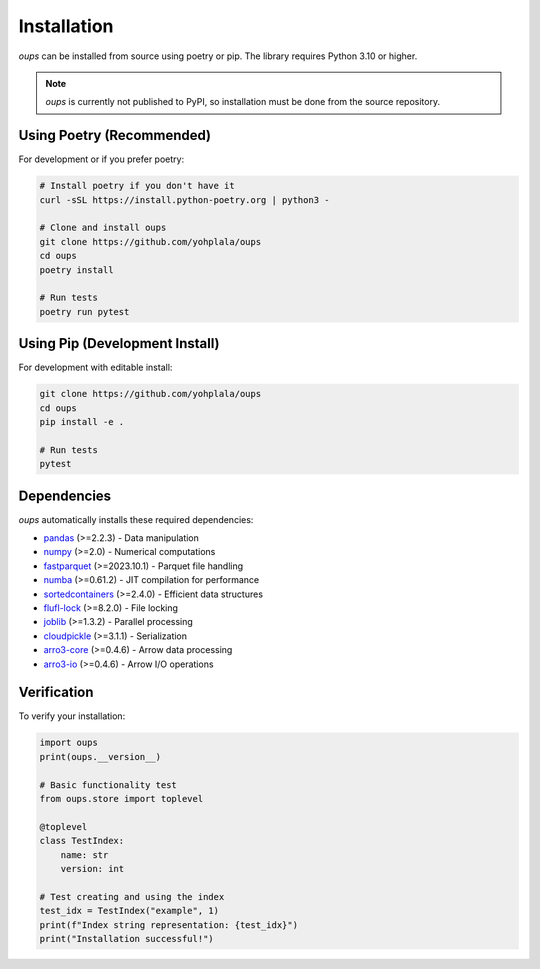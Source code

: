 Installation
============

*oups* can be installed from source using poetry or pip. The library requires Python 3.10 or higher.

.. note::
    *oups* is currently not published to PyPI, so installation must be done from the source repository.

Using Poetry (Recommended)
---------------------------

For development or if you prefer poetry:

.. code-block:: bash

    # Install poetry if you don't have it
    curl -sSL https://install.python-poetry.org | python3 -

    # Clone and install oups
    git clone https://github.com/yohplala/oups
    cd oups
    poetry install

    # Run tests
    poetry run pytest

Using Pip (Development Install)
-------------------------------

For development with editable install:

.. code-block:: bash

    git clone https://github.com/yohplala/oups
    cd oups
    pip install -e .

    # Run tests
    pytest

Dependencies
------------

*oups* automatically installs these required dependencies:

* `pandas <https://pandas.pydata.org/>`_ (>=2.2.3) - Data manipulation
* `numpy <https://numpy.org/>`_ (>=2.0) - Numerical computations
* `fastparquet <https://github.com/dask/fastparquet>`_ (>=2023.10.1) - Parquet file handling
* `numba <https://numba.pydata.org/>`_ (>=0.61.2) - JIT compilation for performance
* `sortedcontainers <http://www.grantjenks.com/docs/sortedcontainers/>`_ (>=2.4.0) - Efficient data structures
* `flufl-lock <https://fluflock.readthedocs.io/>`_ (>=8.2.0) - File locking
* `joblib <https://joblib.readthedocs.io/>`_ (>=1.3.2) - Parallel processing
* `cloudpickle <https://github.com/cloudpipe/cloudpickle>`_ (>=3.1.1) - Serialization
* `arro3-core <https://github.com/tradingsolutions/arro3>`_ (>=0.4.6) - Arrow data processing
* `arro3-io <https://github.com/tradingsolutions/arro3>`_ (>=0.4.6) - Arrow I/O operations

Verification
------------

To verify your installation:

.. code-block:: python

    import oups
    print(oups.__version__)

    # Basic functionality test
    from oups.store import toplevel

    @toplevel
    class TestIndex:
        name: str
        version: int

    # Test creating and using the index
    test_idx = TestIndex("example", 1)
    print(f"Index string representation: {test_idx}")
    print("Installation successful!")
